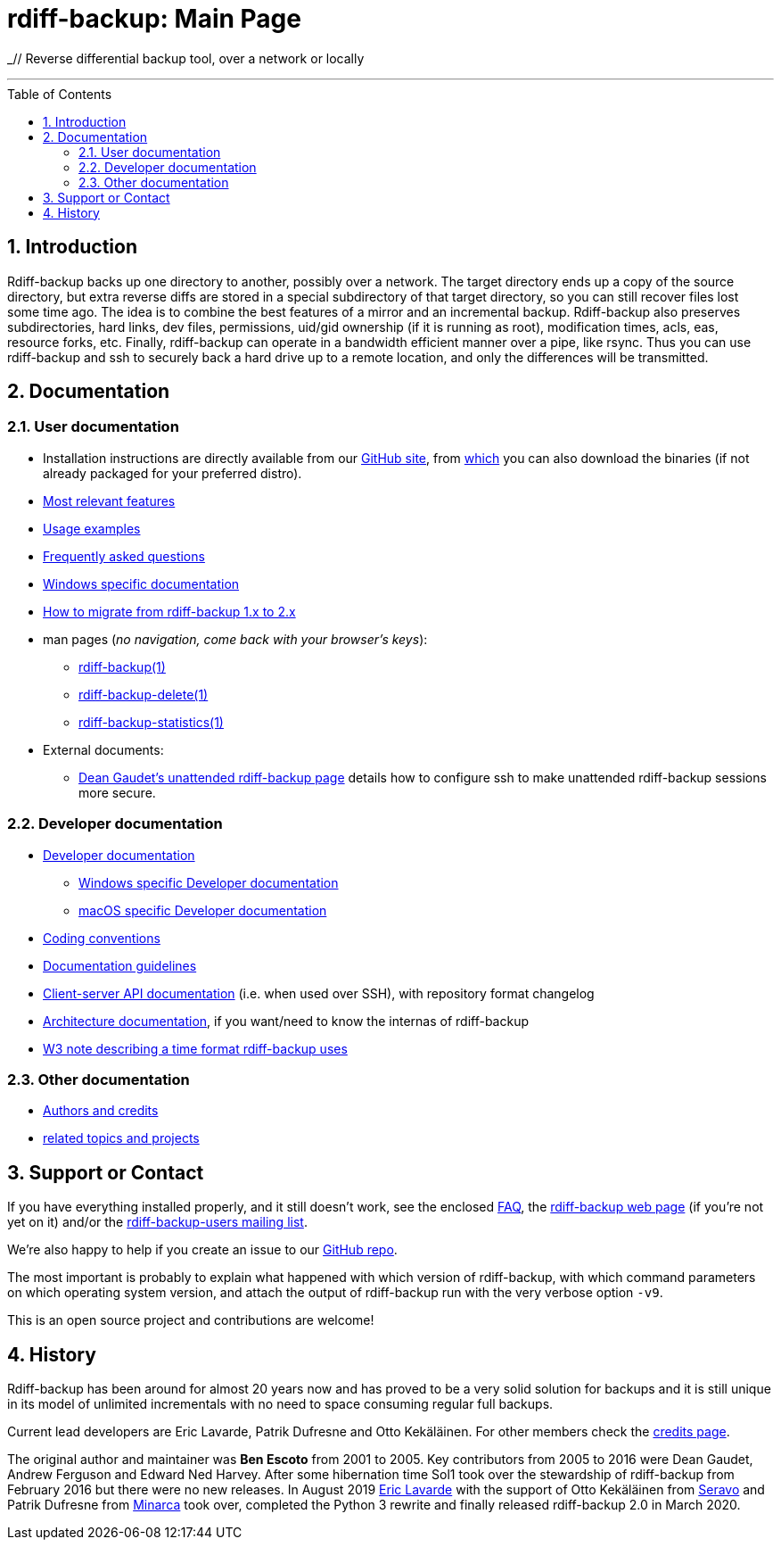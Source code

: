 = rdiff-backup: {page-name}
:page-name: Main Page
:sectnums:
:toc: macro

_// Reverse differential backup tool, over a network or locally

'''''

toc::[]

== Introduction

Rdiff-backup backs up one directory to another, possibly over a network.
The target directory ends up a copy of the source directory, but extra reverse diffs are stored in a special subdirectory of that target directory, so you can still recover files lost some time ago.
The idea is to combine the best features of a mirror and an incremental backup.
Rdiff-backup also preserves subdirectories, hard links, dev files, permissions, uid/gid ownership (if it is running as root), modification times, acls, eas, resource forks, etc.
Finally, rdiff-backup can operate in a bandwidth efficient manner over a pipe, like rsync.
Thus you can use rdiff-backup and ssh to securely back a hard drive up to a remote location, and only the differences will be transmitted.

== Documentation

=== User documentation

* Installation instructions are directly available from our https://github.com/rdiff-backup/rdiff-backup#1-installation[GitHub site], from https://github.com/rdiff-backup/rdiff-backup/releases[which] you can also download the binaries (if not already packaged for your preferred distro).
* xref:features.adoc[Most relevant features]
* xref:examples.adoc[Usage examples]
* xref:FAQ.adoc[Frequently asked questions]
* xref:Windows-README.adoc[Windows specific documentation]
* xref:migration.adoc[How to migrate from rdiff-backup 1.x to 2.x]
* man pages (_no navigation, come back with your browser's keys_):
** xref:rdiff-backup.1.adoc[rdiff-backup(1)]
** xref:rdiff-backup-delete.1.adoc[rdiff-backup-delete(1)]
** xref:rdiff-backup-statistics.1.adoc[rdiff-backup-statistics(1)]
* External documents:
** http://arctic.org/~dean/rdiff-backup/unattended.html[Dean Gaudet's unattended rdiff-backup page^] details how to configure ssh to make unattended rdiff-backup sessions more secure.

=== Developer documentation

* xref:DEVELOP.adoc[Developer documentation]
** xref:Windows-DEVELOP.adoc[Windows specific Developer documentation]
** xref:MacOS-DEVELOP.adoc[macOS specific Developer documentation]
* xref:CODING.adoc[Coding conventions]
* xref:DOCUMENTATION.adoc[Documentation guidelines]
* link:./api[Client-server API documentation] (i.e. when used over SSH), with repository format changelog
* link:./arch[Architecture documentation], if you want/need to know the internas of rdiff-backup
* http://www.w3.org/TR/NOTE-datetime[W3 note describing a time format rdiff-backup uses^]

=== Other documentation

* xref:credits.adoc[Authors and credits]
* xref:other/related.adoc[related topics and projects]

== Support or Contact

If you have everything installed properly, and it still doesn't work, see the enclosed xref:FAQ.adoc[FAQ], the https://rdiff-backup.net/[rdiff-backup web page^] (if you're not yet on it) and/or the https://lists.nongnu.org/mailman/listinfo/rdiff-backup-users[rdiff-backup-users mailing list^].

We're also happy to help if you create an issue to our https://github.com/rdiff-backup/rdiff-backup/issues[GitHub repo^].

The most important is probably to explain what happened with which version of rdiff-backup, with which command parameters on which operating system version, and attach the output of rdiff-backup run with the very verbose option `-v9`.

This is an open source project and contributions are welcome!

== History

Rdiff-backup has been around for almost 20 years now and has proved to be a very solid solution for backups and it is still unique in its model of unlimited incrementals with no need to space consuming regular full backups.

Current lead developers are Eric Lavarde, Patrik Dufresne and Otto Kekäläinen.
For other members check the xref:credits.adoc[credits page].

The original author and maintainer was *Ben Escoto* from 2001 to 2005.
Key contributors from 2005 to 2016 were Dean Gaudet, Andrew Ferguson and Edward Ned Harvey.
After some hibernation time Sol1 took over the stewardship of rdiff-backup from February 2016 but there were no new releases.
In August 2019 https://eric.lavar.de/[Eric Lavarde^] with the support of Otto Kekäläinen from https://seravo.com/[Seravo^] and Patrik Dufresne from http://minarca.org/[Minarca^] took over, completed the Python 3 rewrite and finally released rdiff-backup 2.0 in March 2020.
